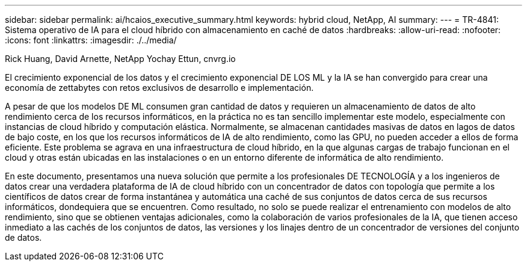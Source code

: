 ---
sidebar: sidebar 
permalink: ai/hcaios_executive_summary.html 
keywords: hybrid cloud, NetApp, AI 
summary:  
---
= TR-4841: Sistema operativo de IA para el cloud híbrido con almacenamiento en caché de datos
:hardbreaks:
:allow-uri-read: 
:nofooter: 
:icons: font
:linkattrs: 
:imagesdir: ./../media/


Rick Huang, David Arnette, NetApp Yochay Ettun, cnvrg.io

[role="lead"]
El crecimiento exponencial de los datos y el crecimiento exponencial DE LOS ML y la IA se han convergido para crear una economía de zettabytes con retos exclusivos de desarrollo e implementación.

A pesar de que los modelos DE ML consumen gran cantidad de datos y requieren un almacenamiento de datos de alto rendimiento cerca de los recursos informáticos, en la práctica no es tan sencillo implementar este modelo, especialmente con instancias de cloud híbrido y computación elástica. Normalmente, se almacenan cantidades masivas de datos en lagos de datos de bajo coste, en los que los recursos informáticos de IA de alto rendimiento, como las GPU, no pueden acceder a ellos de forma eficiente. Este problema se agrava en una infraestructura de cloud híbrido, en la que algunas cargas de trabajo funcionan en el cloud y otras están ubicadas en las instalaciones o en un entorno diferente de informática de alto rendimiento.

En este documento, presentamos una nueva solución que permite a los profesionales DE TECNOLOGÍA y a los ingenieros de datos crear una verdadera plataforma de IA de cloud híbrido con un concentrador de datos con topología que permite a los científicos de datos crear de forma instantánea y automática una caché de sus conjuntos de datos cerca de sus recursos informáticos, dondequiera que se encuentren. Como resultado, no solo se puede realizar el entrenamiento con modelos de alto rendimiento, sino que se obtienen ventajas adicionales, como la colaboración de varios profesionales de la IA, que tienen acceso inmediato a las cachés de los conjuntos de datos, las versiones y los linajes dentro de un concentrador de versiones del conjunto de datos.
